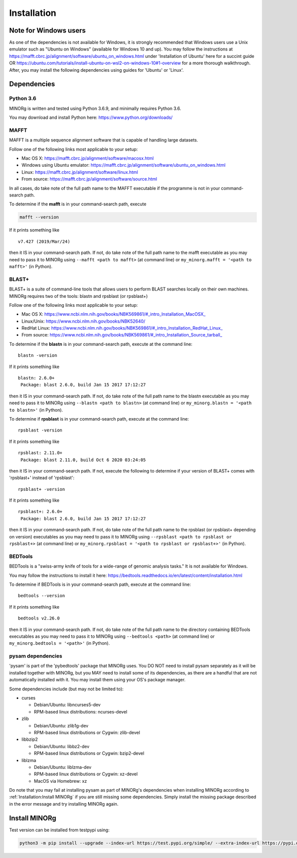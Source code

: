 Installation
============

Note for Windows users
----------------------

As one of the dependencies is not available for Windows, it is strongly recommended that Windows users use a Unix emulator such as "Ubuntu on Windows" (available for Windows 10 and up). You may follow the instructions at https://mafft.cbrc.jp/alignment/software/ubuntu_on_windows.html under 'Installation of Ubuntu' here for a succint guide OR https://ubuntu.com/tutorials/install-ubuntu-on-wsl2-on-windows-10#1-overview for a more thorough walkthrough. After, you may install the following dependencies using guides for 'Ubuntu' or 'Linux'.


Dependencies
------------

Python 3.6
++++++++++

MINORg is written and tested using Python 3.6.9, and minimally requires Python 3.6.

You may download and install Python here: https://www.python.org/downloads/


MAFFT
+++++

MAFFT is a multiple sequence alignment software that is capable of handling large datasets.

Follow one of the following links most applicable to your setup:

* Mac OS X: https://mafft.cbrc.jp/alignment/software/macosx.html
* Windows using Ubuntu emulator: https://mafft.cbrc.jp/alignment/software/ubuntu_on_windows.html
* Linux: https://mafft.cbrc.jp/alignment/software/linux.html
* From source: https://mafft.cbrc.jp/alignment/software/source.html

In all cases, do take note of the full path name to the MAFFT executable if the programme is not in your command-search path.

To determine if the **mafft** is in your command-search path, execute

.. code-block::
   
   mafft --version

If it prints something like ::

  v7.427 (2019/Mar/24)

then it IS in your command-search path. If not, do take note of the full path name to the mafft executable as you may need to pass it to MINORg using ``--mafft <path to mafft>`` (at command line) or ``my_minorg.mafft = '<path to mafft>'`` (in Python).

BLAST+
++++++

BLAST+ is a suite of command-line tools that allows users to perform BLAST searches locally on their own machines. MINORg requires two of the tools: blastn and rpsblast (or rpsblast+)

Follow one of the following links most applicable to your setup:

* Mac OS X: https://www.ncbi.nlm.nih.gov/books/NBK569861/#_intro_Installation_MacOSX_
* Linux/Unix: https://www.ncbi.nlm.nih.gov/books/NBK52640/
* RedHat Linux: https://www.ncbi.nlm.nih.gov/books/NBK569861/#_intro_Installation_RedHat_Linux_
* From source: https://www.ncbi.nlm.nih.gov/books/NBK569861/#_intro_Installation_Source_tarball_


To determine if the **blastn** is in your command-search path, execute at the command line::

  blastn -version

If it prints something like ::

  blastn: 2.6.0+
   Package: blast 2.6.0, build Jan 15 2017 17:12:27

then it IS in your command-search path. If not, do take note of the full path name to the blastn executable as you may need to pass it to MINORg using ``--blastn <path to blastn>`` (at command line) or ``my_minorg.blastn = '<path to blastn>'`` (in Python).

To determine if **rpsblast** is in your command-search path, execute at the command line::

  rpsblast -version

If it prints something like ::

  rpsblast: 2.11.0+
   Package: blast 2.11.0, build Oct 6 2020 03:24:05

then it IS in your command-search path. If not, execute the following to determine if your version of BLAST+ comes with 'rpsblast+' instead of 'rpsblast'::

  rpsblast+ -version

If it prints something like ::

  rpsblast+: 2.6.0+
   Package: blast 2.6.0, build Jan 15 2017 17:12:27

then it IS in your command-search path. If not, do take note of the full path name to the rpsblast (or rpsblast+ depending on version) executables as you may need to pass it to MINORg using ``--rpsblast <path to rpsblast or rpsblast+>`` (at command line) or ``my_minorg.rpsblast = '<path to rpsblast or rpsblast+>'`` (in Python).



BEDTools
++++++++

BEDTools is a "swiss-army knife of tools for a wide-range of genomic analysis tasks." It is not available for Windows.

You may follow the instructions to install it here: https://bedtools.readthedocs.io/en/latest/content/installation.html

To determine if BEDTools is in your command-search path, execute at the command line::

  bedtools --version

If it prints something like ::

  bedtools v2.26.0

then it IS in your command-search path. If not, do take note of the full path name to the directory containing BEDTools executables as you may need to pass it to MINORg using ``--bedtools <path>`` (at command line) or ``my_minorg.bedtools = '<path>'`` (in Python).


pysam dependencies
++++++++++++++++++

'pysam' is part of the 'pybedtools' package that MINORg uses. You DO NOT need to install pysam separately as it will be installed together with MINORg, but you MAY need to install some of its dependencies, as there are a handful that are not automatically installed with it. You may install them using your OS's package manager.

Some dependencies include (but may not be limited to):

* curses
  
  * Debian/Ubuntu: libncurses5-dev
  * RPM-based linux distributions: ncurses-devel
    
* zlib
  
  * Debian/Ubuntu: zlib1g-dev
  * RPM-based linux distributions or Cygwin: zlib-devel
    
* libbzip2
  
  * Debian/Ubuntu: libbz2-dev
  * RPM-based linux distributions or Cygwin: bzip2-devel
    
* liblzma
  
  * Debian/Ubuntu: liblzma-dev
  * RPM-based linux distributions or Cygwin: xz-devel
  * MacOS via Homebrew: xz

Do note that you may fail at installing pysam as part of MINORg's dependencies when installing MINORg according to :ref:`Installation:Install MINORg` if you are still missing some dependencies. Simply install the missing package described in the error message and try installing MINORg again.


Install MINORg
--------------

Test version can be installed from testpypi using:

.. code-block::

   python3 -m pip install --upgrade --index-url https://test.pypi.org/simple/ --extra-index-url https://pypi.org/simple/ minorg


